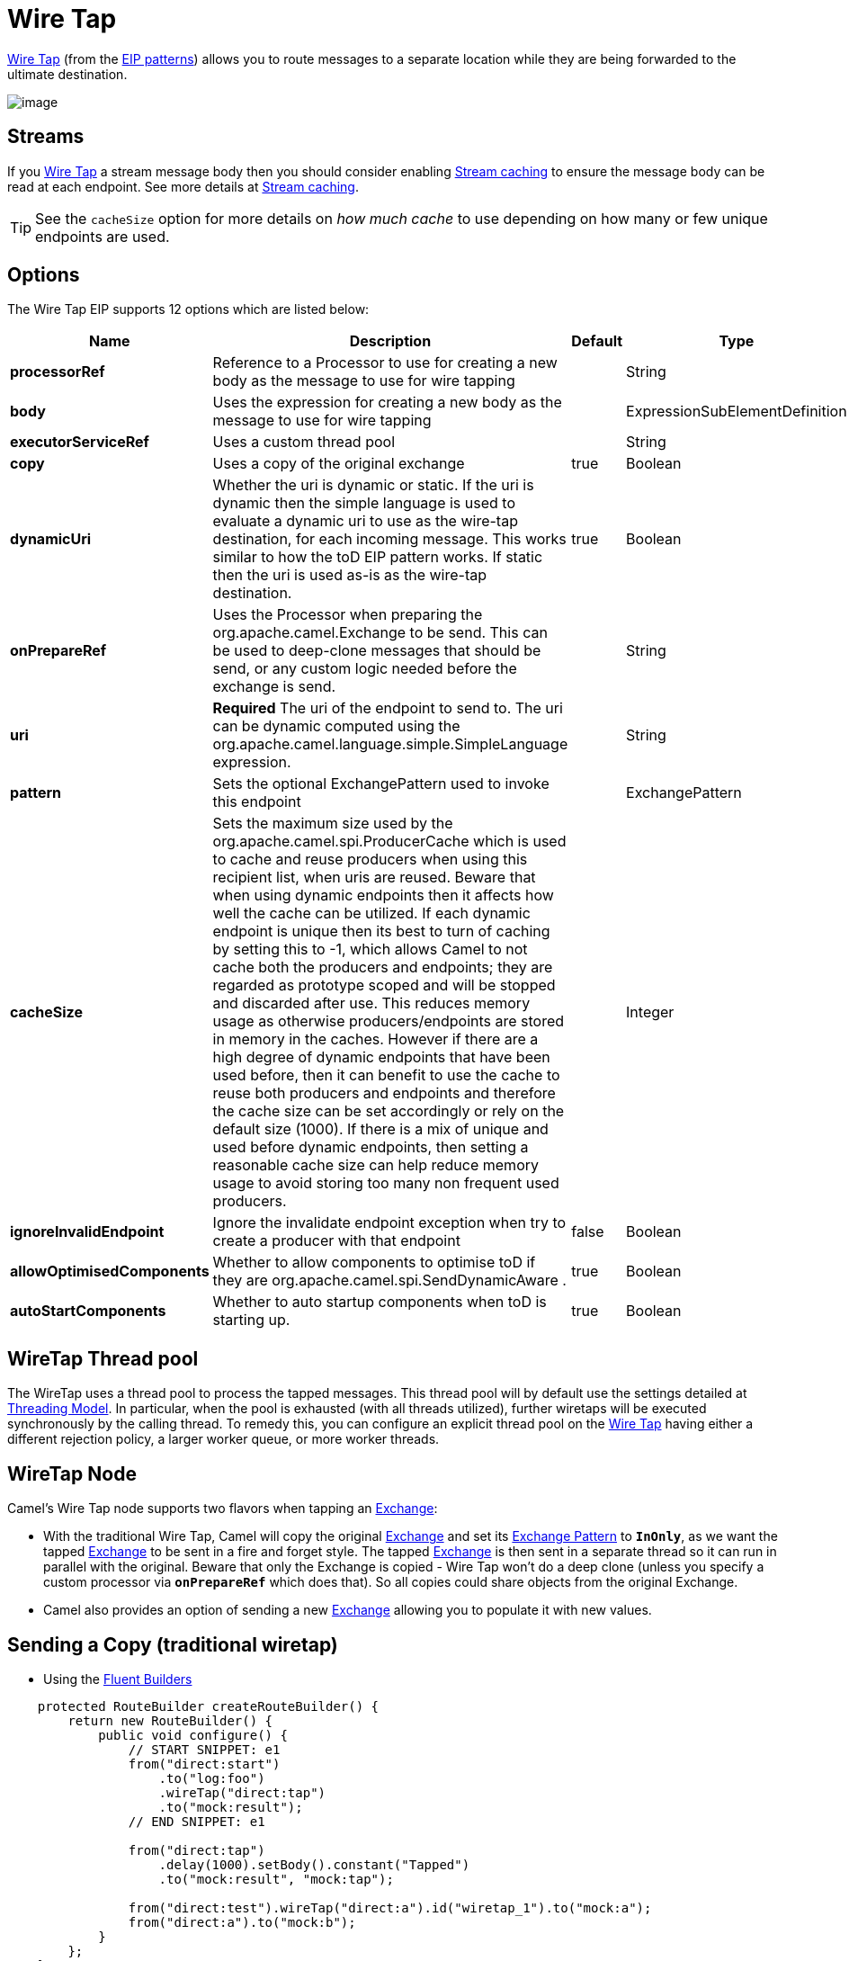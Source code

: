 [[wireTap-eip]]
= Wire Tap EIP
:docTitle: Wire Tap
:description: Routes a copy of a message (or creates a new message) to a secondary destination while continue routing the original message.
:since: 
:supportLevel: Stable

http://www.enterpriseintegrationpatterns.com/WireTap.html[Wire Tap]
(from the xref:enterprise-integration-patterns.adoc[EIP patterns])
allows you to route messages to a separate location while they are being
forwarded to the ultimate destination.

image::eip/WireTap.gif[image]

== Streams

If you xref:wireTap-eip.adoc[Wire Tap] a stream message body then you
should consider enabling xref:latest@manual:ROOT:stream-caching.adoc[Stream caching] to
ensure the message body can be read at each endpoint. See more details
at xref:latest@manual:ROOT:stream-caching.adoc[Stream caching].

TIP: See the `cacheSize` option for more details on _how much cache_ to use depending on how many or few unique endpoints are used.

== Options

// eip options: START
The Wire Tap EIP supports 12 options which are listed below:

[width="100%",cols="2,5,^1,2",options="header"]
|===
| Name | Description | Default | Type
| *processorRef* | Reference to a Processor to use for creating a new body as the message to use for wire tapping |  | String
| *body* | Uses the expression for creating a new body as the message to use for wire tapping |  | ExpressionSubElementDefinition
| *executorServiceRef* | Uses a custom thread pool |  | String
| *copy* | Uses a copy of the original exchange | true | Boolean
| *dynamicUri* | Whether the uri is dynamic or static. If the uri is dynamic then the simple language is used to evaluate a dynamic uri to use as the wire-tap destination, for each incoming message. This works similar to how the toD EIP pattern works. If static then the uri is used as-is as the wire-tap destination. | true | Boolean
| *onPrepareRef* | Uses the Processor when preparing the org.apache.camel.Exchange to be send. This can be used to deep-clone messages that should be send, or any custom logic needed before the exchange is send. |  | String
| *uri* | *Required* The uri of the endpoint to send to. The uri can be dynamic computed using the org.apache.camel.language.simple.SimpleLanguage expression. |  | String
| *pattern* | Sets the optional ExchangePattern used to invoke this endpoint |  | ExchangePattern
| *cacheSize* | Sets the maximum size used by the org.apache.camel.spi.ProducerCache which is used to cache and reuse producers when using this recipient list, when uris are reused. Beware that when using dynamic endpoints then it affects how well the cache can be utilized. If each dynamic endpoint is unique then its best to turn of caching by setting this to -1, which allows Camel to not cache both the producers and endpoints; they are regarded as prototype scoped and will be stopped and discarded after use. This reduces memory usage as otherwise producers/endpoints are stored in memory in the caches. However if there are a high degree of dynamic endpoints that have been used before, then it can benefit to use the cache to reuse both producers and endpoints and therefore the cache size can be set accordingly or rely on the default size (1000). If there is a mix of unique and used before dynamic endpoints, then setting a reasonable cache size can help reduce memory usage to avoid storing too many non frequent used producers. |  | Integer
| *ignoreInvalidEndpoint* | Ignore the invalidate endpoint exception when try to create a producer with that endpoint | false | Boolean
| *allowOptimisedComponents* | Whether to allow components to optimise toD if they are org.apache.camel.spi.SendDynamicAware . | true | Boolean
| *autoStartComponents* | Whether to auto startup components when toD is starting up. | true | Boolean
|===
// eip options: END

== WireTap Thread pool

The WireTap uses a thread pool to process the
tapped messages. This thread pool will by default use the settings
detailed at xref:latest@manual:ROOT:threading-model.adoc[Threading Model]. In particular,
when the pool is exhausted (with all threads utilized), further wiretaps
will be executed synchronously by the calling thread. To remedy this,
you can configure an explicit thread pool on the xref:wireTap-eip.adoc[Wire
Tap] having either a different rejection policy, a larger worker queue,
or more worker threads.

== WireTap Node

Camel's Wire Tap node supports two flavors when tapping an
xref:latest@manual:ROOT:exchange.adoc[Exchange]:

- With the traditional Wire Tap, Camel will copy the original
xref:latest@manual:ROOT:exchange.adoc[Exchange] and set its
xref:latest@manual:ROOT:exchange-pattern.adoc[Exchange Pattern] to *`InOnly`*, as we want
the tapped xref:latest@manual:ROOT:exchange.adoc[Exchange] to be sent in a fire and forget
style. The tapped xref:latest@manual:ROOT:exchange.adoc[Exchange] is then sent in a
separate thread so it can run in parallel with the original. Beware that
only the Exchange is copied - Wire Tap won't do a deep clone (unless you
specify a custom processor via *`onPrepareRef`* which does that). So all
copies could share objects from the original Exchange.
- Camel also provides an option of sending a new
xref:latest@manual:ROOT:exchange.adoc[Exchange] allowing you to populate it with new
values.

== Sending a Copy (traditional wiretap)

* Using the xref:latest@manual:ROOT:fluent-builders.adoc[Fluent Builders]

[source,java]
----
    protected RouteBuilder createRouteBuilder() {
        return new RouteBuilder() {
            public void configure() {
                // START SNIPPET: e1
                from("direct:start")
                    .to("log:foo")
                    .wireTap("direct:tap")
                    .to("mock:result");
                // END SNIPPET: e1

                from("direct:tap")
                    .delay(1000).setBody().constant("Tapped")
                    .to("mock:result", "mock:tap");
                
                from("direct:test").wireTap("direct:a").id("wiretap_1").to("mock:a");
                from("direct:a").to("mock:b");
            }
        };
    }
----

== Sending a New xref:latest@manual:ROOT:exchange.adoc[Exchange]

*Using the xref:latest@manual:ROOT:fluent-builders.adoc[Fluent Builders]*

Camel supports either a processor or an
xref:latest@manual:ROOT:expression.adoc[Expression] to populate the new
xref:latest@manual:ROOT:exchange.adoc[Exchange]. Using a processor gives you full power
over how the xref:latest@manual:ROOT:exchange.adoc[Exchange] is populated as you can set
properties, headers, etc. An xref:latest@manual:ROOT:expression.adoc[Expression] can only
be used to set the *`IN`* body.

The xref:latest@manual:ROOT:expression.adoc[Expression] or
xref:latest@manual:ROOT:processor.adoc[Processor] is pre-populated with a copy of the
original xref:latest@manual:ROOT:exchange.adoc[Exchange], which allows you to access the
original message when you prepare a new xref:latest@manual:ROOT:exchange.adoc[Exchange] to
be sent. You can use the *`copy`* option (enabled by default) to
indicate whether you want this.

Below is the processor variation,
where we disable *`copy`* by passing in *`false`* to create a new, empty
xref:latest@manual:ROOT:exchange.adoc[Exchange]

[source,java]
----
    public void testFireAndForgetUsingProcessor() throws Exception {
        context.addRoutes(new RouteBuilder() {
            @Override
            public void configure() throws Exception {
                // START SNIPPET: e1
                from("direct:start")
                    .wireTap("direct:foo", false, new Processor() {
                        public void process(Exchange exchange) throws Exception {
                            exchange.getIn().setBody("Bye World");
                            exchange.getIn().setHeader("foo", "bar");
                        }
                    }).to("mock:result");


                from("direct:foo").to("mock:foo");
                // END SNIPPET: e1
            }
        });
    }
----


== Using Dynamic URIs

For example to wire tap to a dynamic URI, then it supports the same
dynamic URIs as documented in xref:message-endpoint.adoc[Message
Endpoint]. For example to wire tap to a JMS queue where the header ID is
part of the queue name:

[source,java]
----
    from("direct:start") .wireTap("jms:queue:backup-$\{header.id}")
        .to("bean:doSomething");
----

== Sending a New exchange and Set Headers in DSL

If you send a new message using xref:wireTap-eip.adoc[Wire Tap], then you
could only set the message body using an
xref:latest@manual:ROOT:expression.adoc[Expression] from the DSL. If you also need to set
headers, you would have to use a xref:latest@manual:ROOT:processor.adoc[Processor]. From
It's possible to set headers as well using the DSL.

The following example sends a new message which has

* *`Bye World`* as message body.
* A header with key *`id`* with the value *`123`*.
* A header with key *`date`* which has current date as value.

== Java DSL

[source,java]
----
    @Override
    protected RouteBuilder createRouteBuilder() throws Exception {
        return new RouteBuilder() {
            @Override
            public void configure() throws Exception {
                // START SNIPPET: e1
                from("direct:start")
                    // tap a new message and send it to direct:tap
                    // the new message should be Bye World with 2 headers
                    .wireTap("direct:tap")
                        // create the new tap message body and headers
                        .newExchangeBody(constant("Bye World"))
                        .newExchangeHeader("id", constant(123))
                        .newExchangeHeader("date", simple("${date:now:yyyyMMdd}"))
                    .end()
                    // here we continue routing the original messages
                    .to("mock:result");

                // this is the tapped route
                from("direct:tap")
                    .to("mock:tap");
                // END SNIPPET: e1
            }
        };
    }

----

== Using `onPrepare` to Execute Custom Logic when Preparing Messages

See details at xref:multicast-eip.adoc[Multicast]

xref:latest@manual:ROOT:using-this-pattern.adoc[Using This Pattern]
